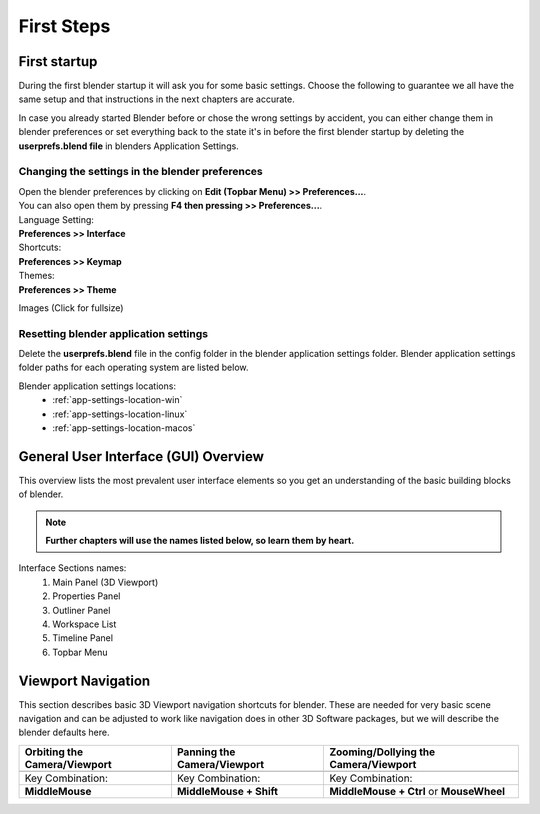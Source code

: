 ###########
First Steps
###########


*************
First startup
*************

During the first blender startup it will ask you for some basic settings.
Choose the following to guarantee we all have the same setup and that
instructions in the next chapters are accurate.

.. image:: ../_static/images/bl_quick_setup_options.png

In case you already started Blender before or chose the wrong settings by
accident, you can either change them in blender preferences or set everything
back to the state it's in before the first blender startup by deleting the
**userprefs.blend file** in blenders Application Settings.


Changing the settings in the blender preferences
================================================

| Open the blender preferences by clicking on **Edit (Topbar Menu) >> Preferences...**.
| You can also open them by pressing **F4 then pressing >> Preferences...**.

| Language Setting:
| **Preferences >> Interface**

| Shortcuts:
| **Preferences >> Keymap**

| Themes:
| **Preferences >> Theme**

Images (Click for fullsize)
    .. image:: ../_static/images/bl_preferences_language.png
        :width: 300

    .. image:: ../_static/images/bl_preferences_keymap.png
        :width: 300

    .. image:: ../_static/images/bl_preferences_themes.png
        :width: 300



Resetting blender application settings
======================================

Delete the **userprefs.blend** file in the config folder in the blender
application settings folder. Blender application settings folder paths
for each operating system are listed below.

Blender application settings locations:
    * :ref:`app-settings-location-win`
    * :ref:`app-settings-location-linux`
    * :ref:`app-settings-location-macos`


*************************************
General User Interface (GUI) Overview
*************************************

This overview lists the most prevalent user interface elements so you get an understanding of the basic building blocks of blender. 

.. image:: ../_static/images/bl_gui_overview.png

.. note::
    **Further chapters will use the names listed below, so learn them by heart.**

Interface Sections names:
    #. Main Panel (3D Viewport)
    #. Properties Panel
    #. Outliner Panel
    #. Workspace List
    #. Timeline Panel
    #. Topbar Menu


*******************
Viewport Navigation
*******************

This section describes basic 3D Viewport navigation shortcuts for blender. These
are needed for very basic scene navigation and can be adjusted to work like navigation
does in other 3D Software packages, but we will describe the blender defaults here.

================================ ================================= =============================
Orbiting the Camera/Viewport     Panning the Camera/Viewport       Zooming/Dollying the Camera/Viewport
================================ ================================= =============================
|nav_orbit|                      |nav_pan|                         |nav_zoom|
Key Combination:                 Key Combination:                  Key Combination:
**MiddleMouse**                  **MiddleMouse + Shift**           **MiddleMouse + Ctrl** or **MouseWheel**
================================ ================================= =============================

.. |nav_orbit| image:: ../_static/images/bl_viewnav_orbit.gif
.. |nav_pan| image:: ../_static/images/bl_viewnav_pan.gif
.. |nav_zoom| image:: ../_static/images/bl_viewnav_zoom.gif


